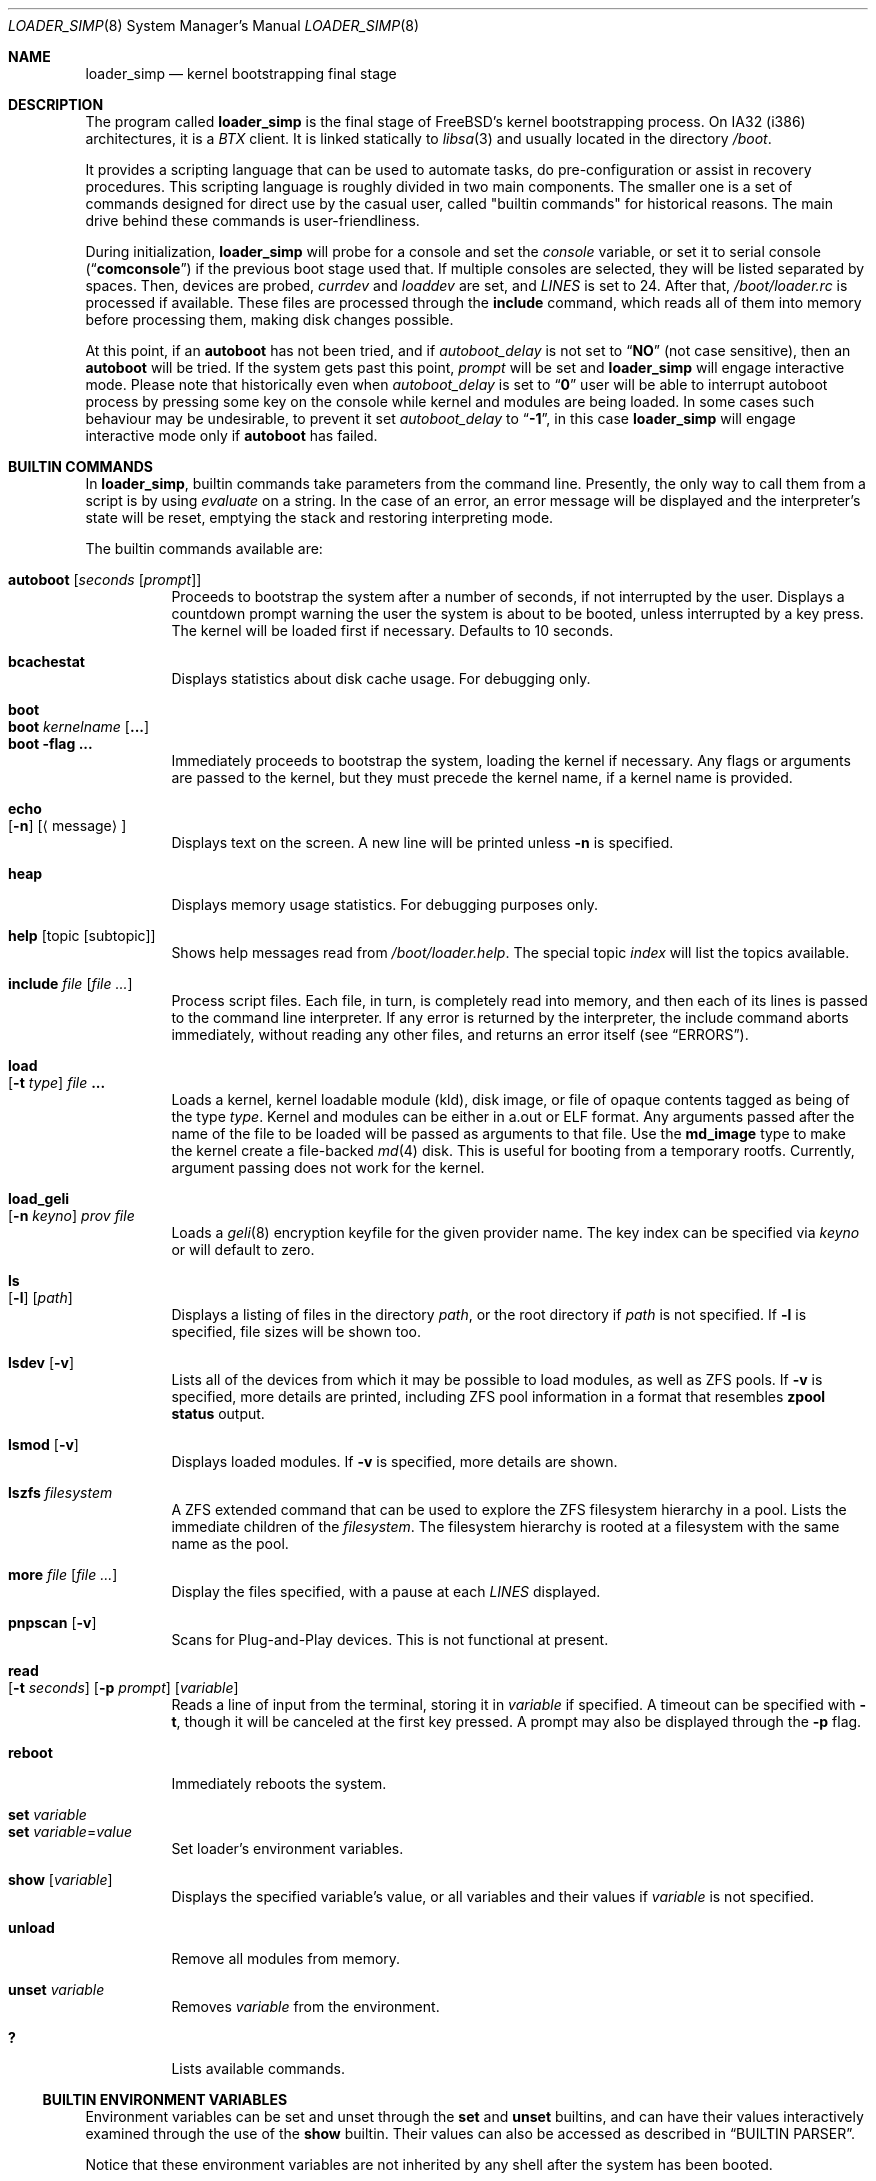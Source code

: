 .\" Copyright (c) 1999 Daniel C. Sobral
.\" All rights reserved.
.\"
.\" Redistribution and use in source and binary forms, with or without
.\" modification, are permitted provided that the following conditions
.\" are met:
.\" 1. Redistributions of source code must retain the above copyright
.\"    notice, this list of conditions and the following disclaimer.
.\" 2. Redistributions in binary form must reproduce the above copyright
.\"    notice, this list of conditions and the following disclaimer in the
.\"    documentation and/or other materials provided with the distribution.
.\"
.\" THIS SOFTWARE IS PROVIDED BY THE AUTHOR AND CONTRIBUTORS ``AS IS'' AND
.\" ANY EXPRESS OR IMPLIED WARRANTIES, INCLUDING, BUT NOT LIMITED TO, THE
.\" IMPLIED WARRANTIES OF MERCHANTABILITY AND FITNESS FOR A PARTICULAR PURPOSE
.\" ARE DISCLAIMED.  IN NO EVENT SHALL THE AUTHOR OR CONTRIBUTORS BE LIABLE
.\" FOR ANY DIRECT, INDIRECT, INCIDENTAL, SPECIAL, EXEMPLARY, OR CONSEQUENTIAL
.\" DAMAGES (INCLUDING, BUT NOT LIMITED TO, PROCUREMENT OF SUBSTITUTE GOODS
.\" OR SERVICES; LOSS OF USE, DATA, OR PROFITS; OR BUSINESS INTERRUPTION)
.\" HOWEVER CAUSED AND ON ANY THEORY OF LIABILITY, WHETHER IN CONTRACT, STRICT
.\" LIABILITY, OR TORT (INCLUDING NEGLIGENCE OR OTHERWISE) ARISING IN ANY WAY
.\" OUT OF THE USE OF THIS SOFTWARE, EVEN IF ADVISED OF THE POSSIBILITY OF
.\" SUCH DAMAGE.
.\"
.\" $FreeBSD$
.\"
.Dd September 29, 2021
.Dt LOADER_SIMP 8
.Os
.Sh NAME
.Nm loader_simp
.Nd kernel bootstrapping final stage
.Sh DESCRIPTION
The program called
.Nm
is the final stage of
.Fx Ns 's
kernel bootstrapping process.
On IA32 (i386) architectures, it is a
.Pa BTX
client.
It is linked statically to
.Xr libsa 3
and usually located in the directory
.Pa /boot .
.Pp
It provides a scripting language that can be used to
automate tasks, do pre-configuration or assist in recovery
procedures.
This scripting language is roughly divided in
two main components.
The smaller one is a set of commands
designed for direct use by the casual user, called "builtin
commands" for historical reasons.
The main drive behind these commands is user-friendliness.
.Pp
During initialization,
.Nm
will probe for a console and set the
.Va console
variable, or set it to serial console
.Pq Dq Li comconsole
if the previous boot stage used that.
If multiple consoles are selected, they will be listed separated by spaces.
Then, devices are probed,
.Va currdev
and
.Va loaddev
are set, and
.Va LINES
is set to 24.
After that,
.Pa /boot/loader.rc
is processed if available.
These files are processed through the
.Ic include
command, which reads all of them into memory before processing them,
making disk changes possible.
.Pp
At this point, if an
.Ic autoboot
has not been tried, and if
.Va autoboot_delay
is not set to
.Dq Li NO
(not case sensitive), then an
.Ic autoboot
will be tried.
If the system gets past this point,
.Va prompt
will be set and
.Nm
will engage interactive mode.
Please note that historically even when
.Va autoboot_delay
is set to
.Dq Li 0
user will be able to interrupt autoboot process by pressing some key
on the console while kernel and modules are being loaded.
In some
cases such behaviour may be undesirable, to prevent it set
.Va autoboot_delay
to
.Dq Li -1 ,
in this case
.Nm
will engage interactive mode only if
.Ic autoboot
has failed.
.Sh BUILTIN COMMANDS
In
.Nm ,
builtin commands take parameters from the command line.
Presently,
the only way to call them from a script is by using
.Pa evaluate
on a string.
In the case of an error, an error message will be displayed and
the interpreter's state will be reset, emptying the stack and restoring
interpreting mode.
.Pp
The builtin commands available are:
.Pp
.Bl -tag -width Ds -compact
.It Ic autoboot Op Ar seconds Op Ar prompt
Proceeds to bootstrap the system after a number of seconds, if not
interrupted by the user.
Displays a countdown prompt
warning the user the system is about to be booted,
unless interrupted by a key press.
The kernel will be loaded first if necessary.
Defaults to 10 seconds.
.Pp
.It Ic bcachestat
Displays statistics about disk cache usage.
For debugging only.
.Pp
.It Ic boot
.It Ic boot Ar kernelname Op Cm ...
.It Ic boot Fl flag Cm ...
Immediately proceeds to bootstrap the system, loading the kernel
if necessary.
Any flags or arguments are passed to the kernel, but they
must precede the kernel name, if a kernel name is provided.
.Pp
.It Ic echo Xo
.Op Fl n
.Op Aq message
.Xc
Displays text on the screen.
A new line will be printed unless
.Fl n
is specified.
.Pp
.It Ic heap
Displays memory usage statistics.
For debugging purposes only.
.Pp
.It Ic help Op topic Op subtopic
Shows help messages read from
.Pa /boot/loader.help .
The special topic
.Em index
will list the topics available.
.Pp
.It Ic include Ar file Op Ar
Process script files.
Each file, in turn, is completely read into memory,
and then each of its lines is passed to the command line interpreter.
If any error is returned by the interpreter, the include
command aborts immediately, without reading any other files, and
returns an error itself (see
.Sx ERRORS ) .
.Pp
.It Ic load Xo
.Op Fl t Ar type
.Ar file Cm ...
.Xc
Loads a kernel, kernel loadable module (kld), disk image,
or file of opaque contents tagged as being of the type
.Ar type .
Kernel and modules can be either in a.out or ELF format.
Any arguments passed after the name of the file to be loaded
will be passed as arguments to that file.
Use the
.Li md_image
type to make the kernel create a file-backed
.Xr md 4
disk.
This is useful for booting from a temporary rootfs.
Currently, argument passing does not work for the kernel.
.Pp
.It Ic load_geli Xo
.Op Fl n Ar keyno
.Ar prov Ar file
.Xc
Loads a
.Xr geli 8
encryption keyfile for the given provider name.
The key index can be specified via
.Ar keyno
or will default to zero.
.Pp
.It Ic ls Xo
.Op Fl l
.Op Ar path
.Xc
Displays a listing of files in the directory
.Ar path ,
or the root directory if
.Ar path
is not specified.
If
.Fl l
is specified, file sizes will be shown too.
.Pp
.It Ic lsdev Op Fl v
Lists all of the devices from which it may be possible to load modules,
as well as ZFS pools.
If
.Fl v
is specified, more details are printed, including ZFS pool information
in a format that resembles
.Nm zpool Cm status
output.
.Pp
.It Ic lsmod Op Fl v
Displays loaded modules.
If
.Fl v
is specified, more details are shown.
.Pp
.It Ic lszfs Ar filesystem
A ZFS extended command that can be used to explore the ZFS filesystem
hierarchy in a pool.
Lists the immediate children of the
.Ar filesystem .
The filesystem hierarchy is rooted at a filesystem with the same name
as the pool.
.Pp
.It Ic more Ar file Op Ar
Display the files specified, with a pause at each
.Va LINES
displayed.
.Pp
.It Ic pnpscan Op Fl v
Scans for Plug-and-Play devices.
This is not functional at present.
.Pp
.It Ic read Xo
.Op Fl t Ar seconds
.Op Fl p Ar prompt
.Op Va variable
.Xc
Reads a line of input from the terminal, storing it in
.Va variable
if specified.
A timeout can be specified with
.Fl t ,
though it will be canceled at the first key pressed.
A prompt may also be displayed through the
.Fl p
flag.
.Pp
.It Ic reboot
Immediately reboots the system.
.Pp
.It Ic set Ar variable
.It Ic set Ar variable Ns = Ns Ar value
Set loader's environment variables.
.Pp
.It Ic show Op Va variable
Displays the specified variable's value, or all variables and their
values if
.Va variable
is not specified.
.Pp
.It Ic unload
Remove all modules from memory.
.Pp
.It Ic unset Va variable
Removes
.Va variable
from the environment.
.Pp
.It Ic \&?
Lists available commands.
.El
.Ss BUILTIN ENVIRONMENT VARIABLES
Environment variables can be set and unset through the
.Ic set
and
.Ic unset
builtins, and can have their values interactively examined through the
use of the
.Ic show
builtin.
Their values can also be accessed as described in
.Sx BUILTIN PARSER .
.Pp
Notice that these environment variables are not inherited by any shell
after the system has been booted.
.Pp
A few variables are set automatically by
.Nm .
Others can affect the behavior of either
.Nm
or the kernel at boot.
Some options may require a value,
while others define behavior just by being set.
Both types of builtin variables are described below.
.Bl -tag -width bootfile
.It Va autoboot_delay
Number of seconds
.Ic autoboot
will wait before booting.
Configuration options are described in
.Xr loader.conf 5 .
.It Va boot_askname
Instructs the kernel to prompt the user for the name of the root device
when the kernel is booted.
.It Va boot_cdrom
Instructs the kernel to try to mount the root file system from CD-ROM.
.It Va boot_ddb
Instructs the kernel to start in the DDB debugger, rather than
proceeding to initialize when booted.
.It Va boot_dfltroot
Instructs the kernel to mount the statically compiled-in root file system.
.It Va boot_gdb
Selects gdb-remote mode for the kernel debugger by default.
.It Va boot_multicons
Enables multiple console support in the kernel early on boot.
In a running system, console configuration can be manipulated
by the
.Xr conscontrol 8
utility.
.It Va boot_mute
All kernel console output is suppressed when console is muted.
In a running system, the state of console muting can be manipulated by the
.Xr conscontrol 8
utility.
.It Va boot_pause
During the device probe, pause after each line is printed.
.It Va boot_serial
Force the use of a serial console even when an internal console
is present.
.It Va boot_single
Prevents the kernel from initiating a multi-user startup; instead,
a single-user mode will be entered when the kernel has finished
device probing.
.It Va boot_verbose
Setting this variable causes extra debugging information to be printed
by the kernel during the boot phase.
.It Va bootfile
List of semicolon-separated search path for bootable kernels.
The default is
.Dq Li kernel .
.It Va comconsole_speed
Defines the speed of the serial console (i386 and amd64 only).
If the previous boot stage indicated that a serial console is in use
then this variable is initialized to the current speed of the console
serial port.
Otherwise it is set to 9600 unless this was overridden using the
.Va BOOT_COMCONSOLE_SPEED
variable when
.Nm
was compiled.
Changes to the
.Va comconsole_speed
variable take effect immediately.
.It Va comconsole_port
Defines the base i/o port used to access console UART
(i386 and amd64 only).
If the variable is not set, its assumed value is 0x3F8, which
corresponds to PC port COM1, unless overridden by
.Va BOOT_COMCONSOLE_PORT
variable during the compilation of
.Nm .
Setting the
.Va comconsole_port
variable automatically set
.Va hw.uart.console
environment variable to provide a hint to kernel for location of the console.
Loader console is changed immediately after variable
.Va comconsole_port
is set.
.It Va comconsole_pcidev
Defines the location of a PCI device of the 'simple communication'
class to be used as the serial console UART (i386 and amd64 only).
The syntax of the variable is
.Li 'bus:device:function[:bar]' ,
where all members must be numeric, with possible
.Li 0x
prefix to indicate a hexadecimal value.
The
.Va bar
member is optional and assumed to be 0x10 if omitted.
The bar must decode i/o space.
Setting the variable
.Va comconsole_pcidev
automatically sets the variable
.Va comconsole_port
to the base of the selected bar, and hint
.Va hw.uart.console .
Loader console is changed immediately after variable
.Va comconsole_pcidev
is set.
.It Va console
Defines the current console or consoles.
Multiple consoles may be specified.
In that case, the first listed console will become the default console for
userland output (e.g.\& from
.Xr init 8 ) .
.It Va currdev
Selects the default device to loader the kernel from.
The syntax is:
.Dl Ic loader_device:
or
.Dl Ic zfs:dataset:
Examples:
.Dl Ic disk0p2:
.Dl Ic zfs:zroot/ROOT/default:
.It Va dumpdev
Sets the device for kernel dumps.
This can be used to ensure that a device is configured before the corresponding
.Va dumpdev
directive from
.Xr rc.conf 5
has been processed, allowing kernel panics that happen during the early stages
of boot to be captured.
.It Va init_chroot
See
.Xr init 8 .
.It Va init_exec
See
.Xr init 8 .
.It Va init_path
Sets the list of binaries which the kernel will try to run as the initial
process.
The first matching binary is used.
The default list is
.Dq Li /sbin/init:/sbin/oinit:/sbin/init.bak:\:/rescue/init .
.It Va init_script
See
.Xr init 8 .
.It Va init_shell
See
.Xr init 8 .
.It Va interpret
Has the value
.Dq Li OK
if the Forth's current state is interpreting.
.It Va LINES
Define the number of lines on the screen, to be used by the pager.
.It Va module_path
Sets the list of directories which will be searched for modules
named in a load command or implicitly required by a dependency.
The default value for this variable is
.Dq Li /boot/kernel;/boot/modules .
.It Va num_ide_disks
Sets the number of IDE disks as a workaround for some problems in
finding the root disk at boot.
This has been deprecated in favor of
.Va root_disk_unit .
.It Va prompt
Value of
.Nm Ns 's
prompt.
Defaults to
.Dq Li "${interpret}" .
If variable
.Va prompt
is unset, the default prompt is
.Ql > .
.It Va root_disk_unit
If the code which detects the disk unit number for the root disk is
confused, e.g.\& by a mix of SCSI and IDE disks, or IDE disks with
gaps in the sequence (e.g.\& no primary slave), the unit number can
be forced by setting this variable.
.It Va rootdev
By default the value of
.Va currdev
is used to set the root file system
when the kernel is booted.
This can be overridden by setting
.Va rootdev
explicitly.
.El
.Pp
Other variables are used to override kernel tunable parameters.
The following tunables are available:
.Bl -tag -width Va
.It Va efi.rt.disabled
Disable UEFI runtime services in the kernel, if applicable.
Runtime services are only available and used if the kernel is booted in a UEFI
environment.
.It Va hw.physmem
Limit the amount of physical memory the system will use.
By default the size is in bytes, but the
.Cm k , K , m , M , g
and
.Cm G
suffixes
are also accepted and indicate kilobytes, megabytes and gigabytes
respectively.
An invalid suffix will result in the variable being ignored by the
kernel.
.It Va hw.pci.host_start_mem , hw.acpi.host_start_mem
When not otherwise constrained, this limits the memory start
address.
The default is 0x80000000 and should be set to at least size of the
memory and not conflict with other resources.
Typically, only systems without PCI bridges need to set this variable
since PCI bridges typically constrain the memory starting address
(and the variable is only used when bridges do not constrain this
address).
.It Va hw.pci.enable_io_modes
Enable PCI resources which are left off by some BIOSes or are not
enabled correctly by the device driver.
Tunable value set to ON (1) by default, but this may cause problems
with some peripherals.
.It Va kern.maxusers
Set the size of a number of statically allocated system tables; see
.Xr tuning 7
for a description of how to select an appropriate value for this
tunable.
When set, this tunable replaces the value declared in the kernel
compile-time configuration file.
.It Va kern.ipc.nmbclusters
Set the number of mbuf clusters to be allocated.
The value cannot be set below the default
determined when the kernel was compiled.
.It Va kern.ipc.nsfbufs
Set the number of
.Xr sendfile 2
buffers to be allocated.
Overrides
.Dv NSFBUFS .
Not all architectures use such buffers; see
.Xr sendfile 2
for details.
.It Va kern.maxswzone
Limits the amount of KVM to be used to hold swap
metadata, which directly governs the
maximum amount of swap the system can support,
at the rate of approximately 200 MB of swap space
per 1 MB of metadata.
This value is specified in bytes of KVA space.
If no value is provided, the system allocates
enough memory to handle an amount of swap
that corresponds to eight times the amount of
physical memory present in the system.
.Pp
Note that swap metadata can be fragmented,
which means that the system can run out of
space before it reaches the theoretical limit.
Therefore, care should be taken to not configure
more swap than approximately half of the
theoretical maximum.
.Pp
Running out of space for swap metadata can leave
the system in an unrecoverable state.
Therefore, you should only change
this parameter if you need to greatly extend the
KVM reservation for other resources such as the
buffer cache or
.Va kern.ipc.nmbclusters .
Modifies kernel option
.Dv VM_SWZONE_SIZE_MAX .
.It Va kern.maxbcache
Limits the amount of KVM reserved for use by the
buffer cache, specified in bytes.
The default maximum is 200MB on i386,
and 400MB on amd64.
This parameter is used to
prevent the buffer cache from eating too much
KVM in large-memory machine configurations.
Only mess around with this parameter if you need to
greatly extend the KVM reservation for other resources
such as the swap zone or
.Va kern.ipc.nmbclusters .
Note that
the NBUF parameter will override this limit.
Modifies
.Dv VM_BCACHE_SIZE_MAX .
.It Va kern.msgbufsize
Sets the size of the kernel message buffer.
The default limit of 96KB is usually sufficient unless
large amounts of trace data need to be collected
between opportunities to examine the buffer or
dump it to a file.
Overrides kernel option
.Dv MSGBUF_SIZE .
.It Va machdep.disable_mtrrs
Disable the use of i686 MTRRs (x86 only).
.It Va net.inet.tcp.tcbhashsize
Overrides the compile-time set value of
.Dv TCBHASHSIZE
or the preset default of 512.
Must be a power of 2.
.It Va twiddle_divisor
Throttles the output of the
.Sq twiddle
I/O progress indicator displayed while loading the kernel and modules.
This is useful on slow serial consoles where the time spent waiting for
these characters to be written can add up to many seconds.
The default is 1 (full speed); a value of 2 spins half as fast, and so on.
.It Va vm.kmem_size
Sets the size of kernel memory (bytes).
This overrides the value determined when the kernel was compiled.
Modifies
.Dv VM_KMEM_SIZE .
.It Va vm.kmem_size_min
.It Va vm.kmem_size_max
Sets the minimum and maximum (respectively) amount of kernel memory
that will be automatically allocated by the kernel.
These override the values determined when the kernel was compiled.
Modifies
.Dv VM_KMEM_SIZE_MIN
and
.Dv VM_KMEM_SIZE_MAX .
.El
.Ss ZFS FEATURES
.Nm
supports the following format for specifying ZFS filesystems which
can be used wherever
.Xr loader 8
refers to a device specification:
.Pp
.Ar zfs:pool/filesystem:
.Pp
where
.Pa pool/filesystem
is a ZFS filesystem name as described in
.Xr zfs 8 .
.Pp
If
.Pa /etc/fstab
does not have an entry for the root filesystem and
.Va vfs.root.mountfrom
is not set, but
.Va currdev
refers to a ZFS filesystem, then
.Nm
will instruct kernel to use that filesystem as the root filesystem.
.Sh SECURITY
Access to the
.Nm
command line provides several ways of compromising system security,
including, but not limited to:
.Pp
.Bl -bullet
.It
Booting from removable storage.
.Pp
One can prevent unauthorized access
to the
.Nm
command line by booting unconditionally in
.Pa loader.rc .
In order for this to be effective, one should also configure the firmware
(BIOS or UEFI) to prevent booting from unauthorized devices.
.Sh FILES
.Bl -tag -width /boot/loader_simp -compact
.It Pa /boot/loader_simp
.Nm
itself.
.It Pa /boot/loader.rc
The script run by
.Nm
on startup.
.Sh EXAMPLES
Boot in single user mode:
.Pp
.Dl boot -s
.Pp
Load the kernel, a splash screen, and then autoboot in five seconds.
Notice that a kernel must be loaded before any other
.Ic load
command is attempted.
.Bd -literal -offset indent
load kernel
load splash_bmp
load -t splash_image_data /boot/chuckrulez.bmp
autoboot 5
.Ed
.Pp
Set the disk unit of the root device to 2, and then boot.
This would be needed in a system with two IDE disks,
with the second IDE disk hardwired to ada2 instead of ada1.
.Bd -literal -offset indent
set root_disk_unit=2
boot /boot/kernel/kernel
.Ed
.Pp
Set the default device used for loading a kernel from a ZFS filesystem:
.Bd -literal -offset indent
set currdev=zfs:tank/ROOT/knowngood:
.Ed
.Pp
.Sh ERRORS
The following values are thrown by
.Nm :
.Bl -tag -width XXXXX -offset indent
.It 100
Any type of error in the processing of a builtin.
.It -1
.Ic Abort
executed.
.It -2
.Ic Abort"
executed.
.It -56
.Ic Quit
executed.
.It -256
Out of interpreting text.
.It -257
Need more text to succeed -- will finish on next run.
.It -258
.Ic Bye
executed.
.It -259
Unspecified error.
.El
.Sh SEE ALSO
.Xr libsa 3 ,
.Xr loader.conf 5 ,
.Xr tuning 7 ,
.Xr boot 8 ,
.Xr btxld 8
.Sh HISTORY
The
.Nm
first appeared in
.Fx 3.1 .
.Sh AUTHORS
.An -nosplit
The
.Nm
was written by
.An Michael Smith Aq msmith@FreeBSD.org .
